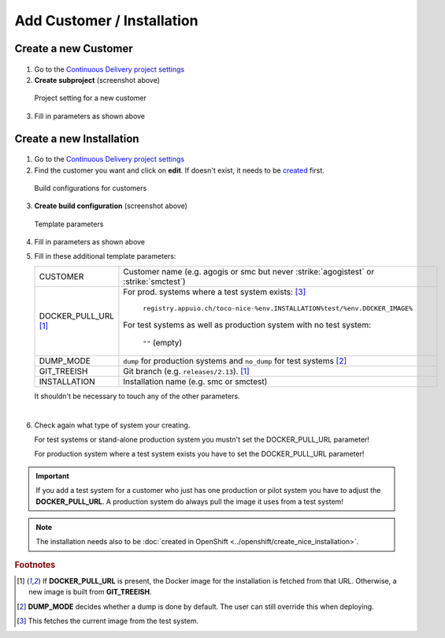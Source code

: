 Add Customer / Installation
===========================

Create a new Customer
---------------------

.. figure:: add_customer_or_installation_static/new_customer.png

1. Go to the `Continuous Delivery project settings`_
2. **Create subproject** (screenshot above)

   .. _Continuous Delivery project settings: https://dev.tocco.ch/teamcity/admin/editProject.html?projectId=ContinuousDeliveryNg

.. figure:: add_customer_or_installation_static/new_customer2.png

   Project setting for a new customer

3. Fill in parameters as shown above


.. _create-installation-in-teamcity:

Create a new Installation
-------------------------

.. figure:: add_customer_or_installation_static/new_installation1.png

1. Go to the `Continuous Delivery project settings`_
2. Find the customer you want and click on **edit**. If doesn't exist, it needs to be
   `created <#create-a-new-customer>`_ first.

.. figure:: add_customer_or_installation_static/new_installation2.png

   Build configurations for customers

3. **Create build configuration** (screenshot above)

.. figure:: add_customer_or_installation_static/new_installation3.png

   Template parameters

4. Fill in parameters as shown above
5. Fill in these additional template parameters:

   ============================  =======================================================================================
   CUSTOMER                      Customer name (e.g. agogis or smc but never :strike:`agogistest` or :strike:`smctest`)
   DOCKER_PULL_URL [#f1]_        For prod. systems where a test system exists: [#f3]_

                                    ``registry.appuio.ch/toco-nice-%env.INSTALLATION%test/%env.DOCKER_IMAGE%``

                                 For test systems as well as production system with no test system:

                                    ``""`` (empty)
   DUMP_MODE                     ``dump`` for production systems and ``no_dump`` for test systems [#f2]_
   GIT_TREEISH                   Git branch (e.g. ``releases/2.13``). [#f1]_
   INSTALLATION                  Installation name (e.g. smc or smctest)
   ============================  =======================================================================================

   It shouldn't be necessary to touch any of the other parameters.

|

6. Check again what type of system your creating.

   For test systems or stand-alone production system you mustn't set the DOCKER_PULL_URL parameter!

   For production system where a test system exists you have to set the DOCKER_PULL_URL parameter!

.. important:: 

   If you add a test system for a customer who just has one production or pilot system you have to adjust the **DOCKER_PULL_URL**. A production system do always pull the image it uses from a test system!

.. note::

    The installation needs also to be :doc:`created in OpenShift <../openshift/create_nice_installation>`.


.. rubric:: Footnotes

.. [#f1] If **DOCKER_PULL_URL** is present, the Docker image for the installation is fetched from that URL. Otherwise,
         a new image is built from **GIT_TREEISH**.
.. [#f2] **DUMP_MODE** decides whether a dump is done by default. The user can still override this when deploying.
.. [#f3] This fetches the current image from the test system.

